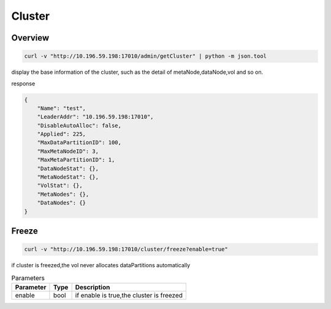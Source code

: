 Cluster
=======

Overview
--------

.. code-block:: bash

   curl -v "http://10.196.59.198:17010/admin/getCluster" | python -m json.tool


display the base information of the cluster, such as the detail of metaNode,dataNode,vol and so on.

response

.. code-block:: json

   {
       "Name": "test",
       "LeaderAddr": "10.196.59.198:17010",
       "DisableAutoAlloc": false,
       "Applied": 225,
       "MaxDataPartitionID": 100,
       "MaxMetaNodeID": 3,
       "MaxMetaPartitionID": 1,
       "DataNodeStat": {},
       "MetaNodeStat": {},
       "VolStat": {},
       "MetaNodes": {},
       "DataNodes": {}
   }


Freeze
------

.. code-block:: bash

   curl -v "http://10.196.59.198:17010/cluster/freeze?enable=true"

if cluster is freezed,the vol never allocates dataPartitions automatically

.. csv-table:: Parameters
   :header: "Parameter", "Type", "Description"

   "enable", "bool", "if enable is true,the cluster is freezed"
